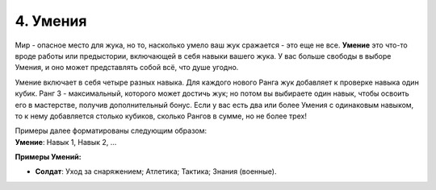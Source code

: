 .. _ch4-proficiencies:
4. Умения
===========

Мир - опасное место для жука, но то, насколько умело ваш жук сражается - это еще не все. **Умение** это что-то вроде работы или предыстории, включающей в себя навыки вашего жука. У вас больше свободы в выборе Умения, и оно может представлять собой всё, что душе угодно. 

Умение включает в себя четыре разных навыка. Для каждого нового Ранга жук добавляет к проверке навыка один кубик. Ранг 3 - максимальный, которого может достичь жук; но потом вы выбираете один навык, чтобы освоить его в мастерстве, получив дополнительный бонус. Если у вас есть два или более Умения с одинаковым навыком, то к нему добавляется столько кубиков, сколько Рангов в сумме, но не более трех!

| Примеры далее форматированы следующим образом:
| **Умение**: Навык 1, Навык 2, ...

**Примеры Умений:**

* **Солдат**: Уход за снаряжением; Атлетика; Тактика; Знания (военные).
